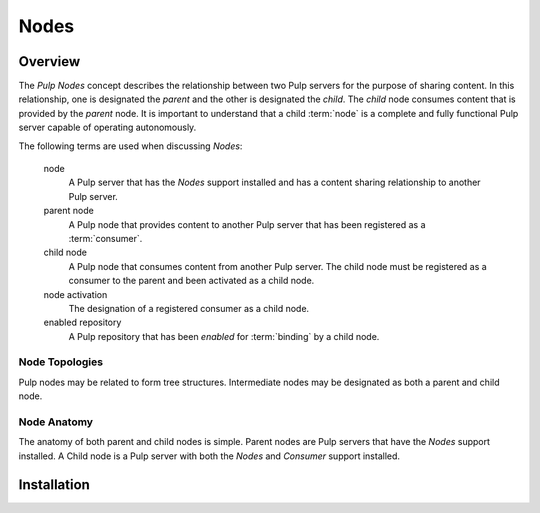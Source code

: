 
Nodes
=====

Overview
--------

The *Pulp Nodes* concept describes the relationship between two Pulp servers for the purpose of
sharing content.  In this relationship, one is designated the *parent* and the other is designated
the *child*.  The *child* node consumes content that is provided by the *parent* node.
It is important to understand that a child :term:`node` is a complete and fully functional Pulp
server capable of operating autonomously.

The following terms are used when discussing *Nodes*:

  node
    A Pulp server that has the *Nodes* support installed and has a content sharing
    relationship to another Pulp server.

  parent node
    A Pulp node that provides content to another Pulp server that has been registered
    as a :term:`consumer`.

  child node
    A Pulp node that consumes content from another Pulp server.  The child node must be
    registered as a consumer to the parent and been activated as a child node.

  node activation
    The designation of a registered consumer as a child node.

  enabled repository
    A Pulp repository that has been *enabled* for :term:`binding` by a child node.


Node Topologies
^^^^^^^^^^^^^^^

Pulp nodes may be related to form tree structures.  Intermediate nodes may be designated
as both a parent and child node.

.. image:: images/node-topology.png


Node Anatomy
^^^^^^^^^^^^

The anatomy of both parent and child nodes is simple.  Parent nodes are Pulp servers
that have the *Nodes* support installed.  A Child node is a Pulp server with both the *Nodes*
and *Consumer* support installed.

.. image:: images/node-anatomy.png


Installation
------------


